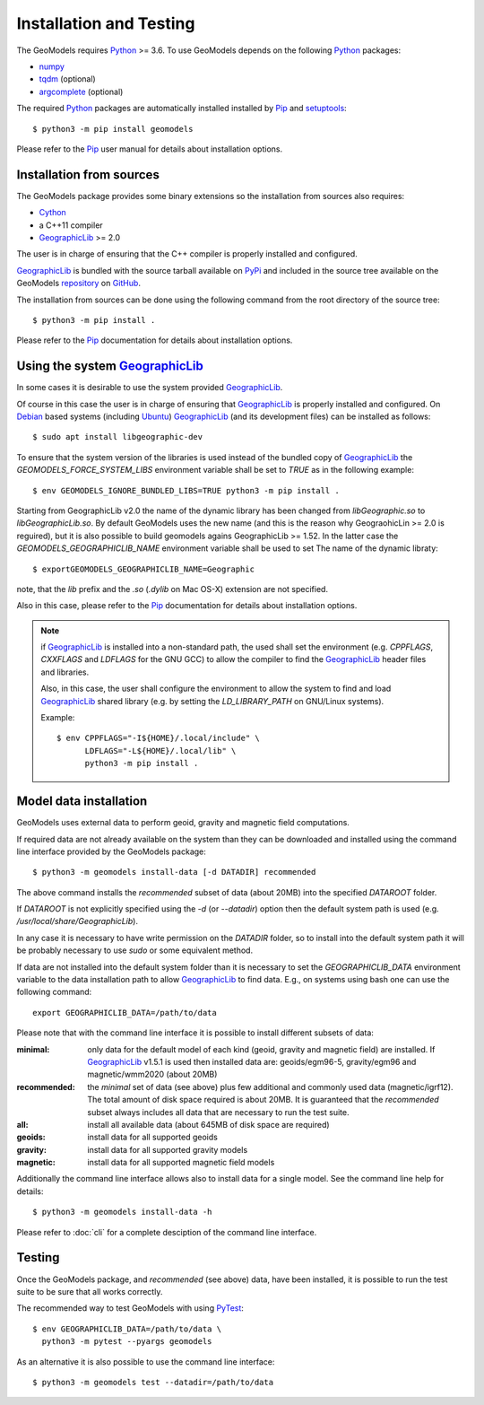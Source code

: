 Installation and Testing
========================

.. highlight:: sh

The GeoModels requires `Python`_ >= 3.6.
To use GeoModels depends on the following Python_ packages:

* `numpy <https://numpy.org>`_
* `tqdm <https://github.com/tqdm/tqdm>`_ (optional)
* `argcomplete <https://github.com/kislyuk/argcomplete>`_ (optional)

The required Python_ packages are automatically installed installed by
Pip_ and setuptools_::

  $ python3 -m pip install geomodels

Please refer to the Pip_ user manual for details about installation
options.

.. _Python: https://www.python.org
.. _Pip: https://pip.pypa.io
.. _setuptools: https://github.com/pypa/setuptools


Installation from sources
-------------------------

The GeoModels package provides some binary extensions so the installation
from sources also requires:

* Cython_
* a C++11 compiler
* GeographicLib_ >= 2.0

The user is in charge of ensuring that the C++ compiler is properly installed
and configured.

GeographicLib_ is bundled with the source tarball available on PyPi_ and
included in the source tree available on the GeoModels `repository`_
on GitHub_.

The installation from sources can be done using the following command
from the root directory of the source tree::

  $ python3 -m pip install .

Please refer to the Pip_ documentation for details about installation
options.

.. _GeographicLib: https://geographiclib.sourceforge.io
.. _Cython: https://cython.org
.. _PyPI: https://pypi.org
.. _repository: https://github.com/avalentino/geomodels.git
.. _GitHub: https://github.com


Using the system GeographicLib_
-------------------------------

In some cases it is desirable to use the system provided GeographicLib_.

Of course in this case the user is in charge of ensuring that GeographicLib_
is properly installed and configured.
On Debian_ based systems (including Ubuntu_) GeographicLib_ (and its
development files) can be installed as follows::

  $ sudo apt install libgeographic-dev

To ensure that the system version of the libraries is used instead of
the bundled copy of GeographicLib_ the `GEOMODELS_FORCE_SYSTEM_LIBS`
environment variable shall be set to `TRUE` as in the following example::

  $ env GEOMODELS_IGNORE_BUNDLED_LIBS=TRUE python3 -m pip install .

Starting from GeographicLib v2.0 the name of the dynamic library has been
changed from `libGeographic.so` to `libGeographicLib.so`.
By default GeoModels uses the new name (and this is the reason why
GeograohicLin >= 2.0 is reguired), but it is also possible to build geomodels
agains GeographicLib >= 1.52. In the latter case the
`GEOMODELS_GEOGRAPHICLIB_NAME` environment variable shall be used to set The
name of the dynamic libraty::

  $ exportGEOMODELS_GEOGRAPHICLIB_NAME=Geographic

note, that the `lib` prefix and the `.so` (`.dylib` on Mac OS-X) extension
are not specified.

Also in this case, please refer to the Pip_ documentation for
details about installation options.

.. note::

   if GeographicLib_ is installed into a non-standard path,
   the used shall set the environment (e.g. `CPPFLAGS`, `CXXFLAGS` and
   `LDFLAGS` for the GNU GCC) to allow the compiler to find the
   GeographicLib_ header files and libraries.

   Also, in this case, the user shall configure the environment to
   allow the system to find and load `GeographicLib`_ shared library
   (e.g. by setting the `LD_LIBRARY_PATH` on GNU/Linux systems).

   Example::

     $ env CPPFLAGS="-I${HOME}/.local/include" \
           LDFLAGS="-L${HOME}/.local/lib" \
	   python3 -m pip install .


.. _Debian: https://www.debian.org
.. _Ubuntu: https://ubuntu.com


Model data installation
-----------------------

GeoModels uses external data to perform geoid, gravity and magnetic
field computations.

If required data are not already available on the system than they can
be downloaded and installed using the command line interface provided
by the GeoModels package::

  $ python3 -m geomodels install-data [-d DATADIR] recommended

The above command installs the `recommended` subset of data (about 20MB)
into the specified `DATAROOT` folder.

If `DATAROOT` is not explicitly specified using the `-d` (or `--datadir`)
option then the default system path is used (e.g.
`/usr/local/share/GeographicLib`).

In any case it is necessary to have write permission on the `DATADIR`
folder, so to install into the default system path it will be probably
necessary to use `sudo` or some equivalent method.

If data are not installed into the default system folder than it is
necessary to set the `GEOGRAPHICLIB_DATA` environment variable to the
data installation path to allow GeographicLib_ to find data.
E.g., on systems using bash one can use the following command::

  export GEOGRAPHICLIB_DATA=/path/to/data

Please note that with the command line interface it is possible to
install different subsets of data:

:minimal:
    only data for the default model of each kind (geoid, gravity and
    magnetic field) are installed. If GeographicLib_ v1.5.1 is used
    then installed data are: geoids/egm96-5, gravity/egm96 and
    magnetic/wmm2020 (about 20MB)
:recommended:
    the `minimal` set of data (see above) plus few additional and
    commonly used data (magnetic/igrf12).
    The total amount of disk space required is about 20MB.
    It is guaranteed that the `recommended` subset always includes all
    data that are necessary to run the test suite.
:all:
    install all available data (about 645MB of disk space are required)
:geoids:
    install data for all supported geoids
:gravity:
    install data for all supported gravity models
:magnetic:
    install data for all supported magnetic field models

Additionally the command line interface allows also to install data for
a single model. See the command line help for details::

  $ python3 -m geomodels install-data -h

Please refer to :doc:`cli` for a complete desciption of the command
line interface.


Testing
-------

Once the GeoModels package, and `recommended` (see above) data, have been
installed, it is possible to run the test suite to be sure that all works
correctly.

The recommended way to test GeoModels with using PyTest_::

  $ env GEOGRAPHICLIB_DATA=/path/to/data \
    python3 -m pytest --pyargs geomodels

As an alternative it is also possible to use the command line interface::

  $ python3 -m geomodels test --datadir=/path/to/data

.. _PyTest: http://pytest.org
